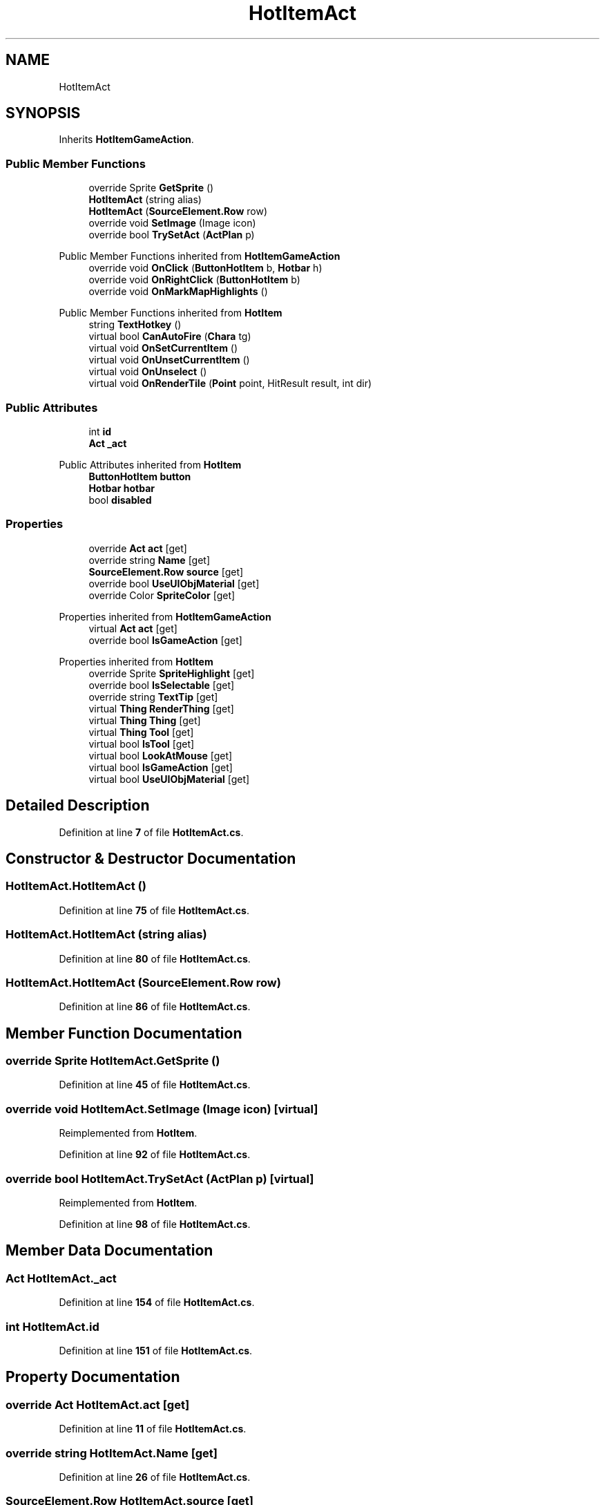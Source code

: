 .TH "HotItemAct" 3 "Elin Modding Docs Doc" \" -*- nroff -*-
.ad l
.nh
.SH NAME
HotItemAct
.SH SYNOPSIS
.br
.PP
.PP
Inherits \fBHotItemGameAction\fP\&.
.SS "Public Member Functions"

.in +1c
.ti -1c
.RI "override Sprite \fBGetSprite\fP ()"
.br
.ti -1c
.RI "\fBHotItemAct\fP (string alias)"
.br
.ti -1c
.RI "\fBHotItemAct\fP (\fBSourceElement\&.Row\fP row)"
.br
.ti -1c
.RI "override void \fBSetImage\fP (Image icon)"
.br
.ti -1c
.RI "override bool \fBTrySetAct\fP (\fBActPlan\fP p)"
.br
.in -1c

Public Member Functions inherited from \fBHotItemGameAction\fP
.in +1c
.ti -1c
.RI "override void \fBOnClick\fP (\fBButtonHotItem\fP b, \fBHotbar\fP h)"
.br
.ti -1c
.RI "override void \fBOnRightClick\fP (\fBButtonHotItem\fP b)"
.br
.ti -1c
.RI "override void \fBOnMarkMapHighlights\fP ()"
.br
.in -1c

Public Member Functions inherited from \fBHotItem\fP
.in +1c
.ti -1c
.RI "string \fBTextHotkey\fP ()"
.br
.ti -1c
.RI "virtual bool \fBCanAutoFire\fP (\fBChara\fP tg)"
.br
.ti -1c
.RI "virtual void \fBOnSetCurrentItem\fP ()"
.br
.ti -1c
.RI "virtual void \fBOnUnsetCurrentItem\fP ()"
.br
.ti -1c
.RI "virtual void \fBOnUnselect\fP ()"
.br
.ti -1c
.RI "virtual void \fBOnRenderTile\fP (\fBPoint\fP point, HitResult result, int dir)"
.br
.in -1c
.SS "Public Attributes"

.in +1c
.ti -1c
.RI "int \fBid\fP"
.br
.ti -1c
.RI "\fBAct\fP \fB_act\fP"
.br
.in -1c

Public Attributes inherited from \fBHotItem\fP
.in +1c
.ti -1c
.RI "\fBButtonHotItem\fP \fBbutton\fP"
.br
.ti -1c
.RI "\fBHotbar\fP \fBhotbar\fP"
.br
.ti -1c
.RI "bool \fBdisabled\fP"
.br
.in -1c
.SS "Properties"

.in +1c
.ti -1c
.RI "override \fBAct\fP \fBact\fP\fR [get]\fP"
.br
.ti -1c
.RI "override string \fBName\fP\fR [get]\fP"
.br
.ti -1c
.RI "\fBSourceElement\&.Row\fP \fBsource\fP\fR [get]\fP"
.br
.ti -1c
.RI "override bool \fBUseUIObjMaterial\fP\fR [get]\fP"
.br
.ti -1c
.RI "override Color \fBSpriteColor\fP\fR [get]\fP"
.br
.in -1c

Properties inherited from \fBHotItemGameAction\fP
.in +1c
.ti -1c
.RI "virtual \fBAct\fP \fBact\fP\fR [get]\fP"
.br
.ti -1c
.RI "override bool \fBIsGameAction\fP\fR [get]\fP"
.br
.in -1c

Properties inherited from \fBHotItem\fP
.in +1c
.ti -1c
.RI "override Sprite \fBSpriteHighlight\fP\fR [get]\fP"
.br
.ti -1c
.RI "override bool \fBIsSelectable\fP\fR [get]\fP"
.br
.ti -1c
.RI "override string \fBTextTip\fP\fR [get]\fP"
.br
.ti -1c
.RI "virtual \fBThing\fP \fBRenderThing\fP\fR [get]\fP"
.br
.ti -1c
.RI "virtual \fBThing\fP \fBThing\fP\fR [get]\fP"
.br
.ti -1c
.RI "virtual \fBThing\fP \fBTool\fP\fR [get]\fP"
.br
.ti -1c
.RI "virtual bool \fBIsTool\fP\fR [get]\fP"
.br
.ti -1c
.RI "virtual bool \fBLookAtMouse\fP\fR [get]\fP"
.br
.ti -1c
.RI "virtual bool \fBIsGameAction\fP\fR [get]\fP"
.br
.ti -1c
.RI "virtual bool \fBUseUIObjMaterial\fP\fR [get]\fP"
.br
.in -1c
.SH "Detailed Description"
.PP 
Definition at line \fB7\fP of file \fBHotItemAct\&.cs\fP\&.
.SH "Constructor & Destructor Documentation"
.PP 
.SS "HotItemAct\&.HotItemAct ()"

.PP
Definition at line \fB75\fP of file \fBHotItemAct\&.cs\fP\&.
.SS "HotItemAct\&.HotItemAct (string alias)"

.PP
Definition at line \fB80\fP of file \fBHotItemAct\&.cs\fP\&.
.SS "HotItemAct\&.HotItemAct (\fBSourceElement\&.Row\fP row)"

.PP
Definition at line \fB86\fP of file \fBHotItemAct\&.cs\fP\&.
.SH "Member Function Documentation"
.PP 
.SS "override Sprite HotItemAct\&.GetSprite ()"

.PP
Definition at line \fB45\fP of file \fBHotItemAct\&.cs\fP\&.
.SS "override void HotItemAct\&.SetImage (Image icon)\fR [virtual]\fP"

.PP
Reimplemented from \fBHotItem\fP\&.
.PP
Definition at line \fB92\fP of file \fBHotItemAct\&.cs\fP\&.
.SS "override bool HotItemAct\&.TrySetAct (\fBActPlan\fP p)\fR [virtual]\fP"

.PP
Reimplemented from \fBHotItem\fP\&.
.PP
Definition at line \fB98\fP of file \fBHotItemAct\&.cs\fP\&.
.SH "Member Data Documentation"
.PP 
.SS "\fBAct\fP HotItemAct\&._act"

.PP
Definition at line \fB154\fP of file \fBHotItemAct\&.cs\fP\&.
.SS "int HotItemAct\&.id"

.PP
Definition at line \fB151\fP of file \fBHotItemAct\&.cs\fP\&.
.SH "Property Documentation"
.PP 
.SS "override \fBAct\fP HotItemAct\&.act\fR [get]\fP"

.PP
Definition at line \fB11\fP of file \fBHotItemAct\&.cs\fP\&.
.SS "override string HotItemAct\&.Name\fR [get]\fP"

.PP
Definition at line \fB26\fP of file \fBHotItemAct\&.cs\fP\&.
.SS "\fBSourceElement\&.Row\fP HotItemAct\&.source\fR [get]\fP"

.PP
Definition at line \fB36\fP of file \fBHotItemAct\&.cs\fP\&.
.SS "override Color HotItemAct\&.SpriteColor\fR [get]\fP"

.PP
Definition at line \fB62\fP of file \fBHotItemAct\&.cs\fP\&.
.SS "override bool HotItemAct\&.UseUIObjMaterial\fR [get]\fP"

.PP
Definition at line \fB52\fP of file \fBHotItemAct\&.cs\fP\&.

.SH "Author"
.PP 
Generated automatically by Doxygen for Elin Modding Docs Doc from the source code\&.
